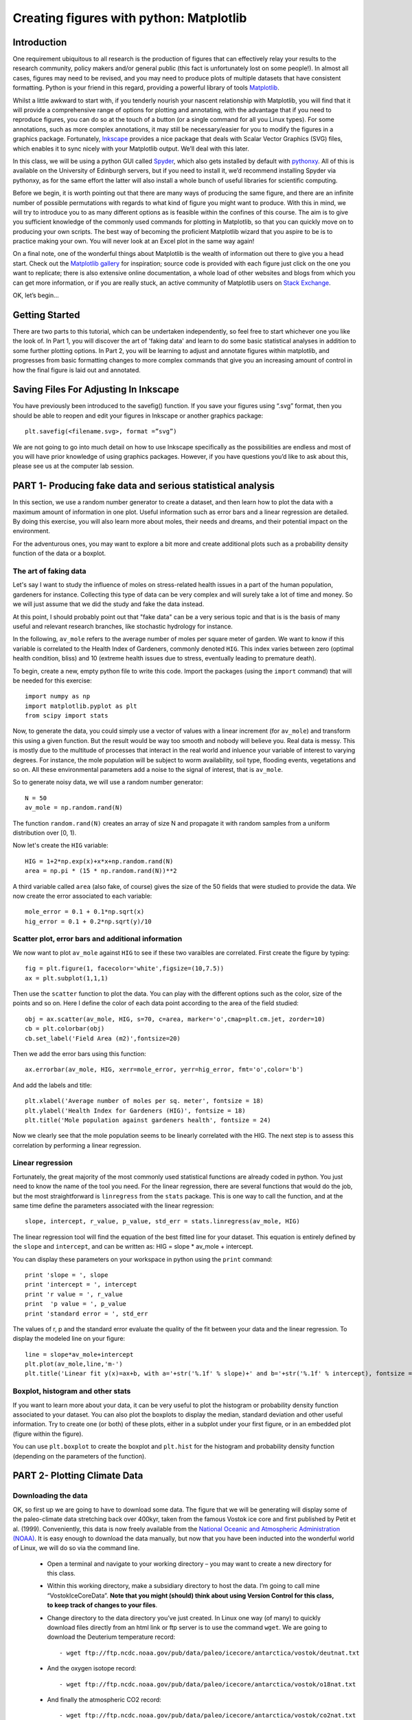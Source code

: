 ==============================================
Creating figures with python: Matplotlib
==============================================

Introduction
======================================

One requirement ubiquitous to all research is the production of figures that can effectively relay your results to the research community, policy makers and/or general public (this fact is unfortunately lost on some people!).  In almost all cases, figures may need to be revised, and you may need to produce plots of multiple datasets that have consistent formatting.  Python is your friend in this regard, providing a powerful library of tools `Matplotlib <http://matplotlib.org/>`_.

Whilst a little awkward to start with, if you tenderly nourish your nascent relationship with Matplotlib, you will find that it will provide a comprehensive range of options for plotting and annotating, with the advantage that if you need to reproduce figures, you can do so at the touch of a button (or a single command for all you Linux types).  For some annotations, such as more complex annotations, it may still be necessary/easier for you to modify the figures in a graphics package.  Fortunately, `Inkscape <https://inkscape.org/en/>`_ provides a nice package that deals with Scalar Vector Graphics (SVG) files, which enables it to sync nicely with your Matplotlib output.  We’ll deal with this later.

In this class, we will be using a python GUI called `Spyder <https://code.google.com/p/spyderlib/>`_, which also gets installed by default with `pythonxy <https://code.google.com/p/pythonxy/>`_.  All of this is available on the University of Edinburgh servers, but if you need to install it, we’d recommend installing Spyder via pythonxy, as for the same effort the latter will also install a whole bunch of useful libraries for scientific computing.

Before we begin, it is worth pointing out that there are many ways of producing the same figure, and there are an infinite number of possible permutations with regards to what kind of figure you might want to produce.  With this in mind, we will try to introduce you to as many different options as is feasible within the confines of this course.  The aim is to give you sufficient knowledge of the commonly used commands for plotting in Matplotlib, so that you can quickly move on to producing your own scripts.  The best way of becoming the proficient Matplotlib wizard that you aspire to be is to practice making your own.  You will never look at an Excel plot in the same way again!

On a final note, one of the wonderful things about Matplotlib is the wealth of information out there to give you a head start.  Check out the `Matplotlib gallery <http://matplotlib.org/gallery.html>`_ for inspiration; source code is provided with each figure  just click on the one you want to replicate; there is also extensive online documentation, a whole load of other websites and blogs from which you can get more information, or if you are really stuck, an active community of Matplotlib users on `Stack Exchange <http://stackexchange.com/>`_.

OK, let’s begin…

Getting Started
=====================================

There are two parts to this tutorial, which can be undertaken independently, so feel free to start whichever one you like the look of.  In Part 1, you will discover the art of 'faking data' and learn to do some basic statistical analyses in addition to some further plotting options.  In Part 2, you will be learning to adjust and annotate figures within matplotlib, and progresses from basic formatting changes to more complex commands that give you an increasing amount of control in how the final figure is laid out and annotated.


Saving Files For Adjusting In Inkscape
=========================================

You have previously been introduced to the savefig() function.  If you save your figures using “.svg” format, then you should be able to reopen and edit your figures in Inkscape or another graphics package::

	plt.savefig(<filename.svg>, format =”svg”)

We are not going to go into much detail on how to use Inkscape specifically as the possibilities are endless and most of you will have prior knowledge of using graphics packages.  However, if you have questions you’d like to ask about this, please see us at the computer lab session.


PART 1- Producing fake data and serious statistical analysis
================================================================

In this section, we use a random number generator to create a dataset, and then learn how to plot the data with a maximum amount of information in one plot. Useful information such as error bars and a linear regression are detailed. By doing this exercise, you will also learn more about moles, their needs and dreams, and their potential impact on the environment.

For the adventurous ones, you may want to explore a bit more and create additional plots such as a probability density function of the data or a boxplot. 

The art of faking data
------------------------
Let's say I want to study the influence of moles on stress-related health issues in a part of the human population, gardeners for instance. Collecting this type of data can be very complex and will surely take a lot of time and money. So we will just assume that we did the study and fake the data instead. 

At this point, I should probably point out that "fake data" can be a very serious topic and that is is the basis of many useful and relevant research branches, like stochastic hydrology for instance.

In the following, ``av_mole`` refers to the average number of moles per square meter of garden. We want to know if this variable is correlated to the Health Index of Gardeners, commonly denoted ``HIG``. This index varies between zero (optimal health condition, bliss) and 10 (extreme health issues due to stress, eventually leading to premature death). 
 

To begin, create a new, empty python file to write this code. 
Import the packages (using the ``import`` command) that will be needed for this exercise::

     import numpy as np
     import matplotlib.pyplot as plt
     from scipy import stats

Now, to generate the data, you could simply use a vector of values with a linear increment (for ``av_mole``) and transform this using a given function. But the result would be way too smooth and nobody will believe you. Real data is messy. This is mostly due to the multitude of processes that interact in the real world and inluence your variable of interest to varying degrees. For instance, the mole population will be subject to worm availability, soil type, flooding events, vegetations and so on. All these environmental parameters add a noise to the signal of interest, that is ``av_mole``. 

So to generate noisy data, we will use a random number generator::

     N = 50
     av_mole = np.random.rand(N)

The function ``random.rand(N)`` creates an array of size N and propagate it with random samples from a uniform distribution over [0, 1).

Now let's create the ``HIG`` variable::

      HIG = 1+2*np.exp(x)+x*x+np.random.rand(N)
      area = np.pi * (15 * np.random.rand(N))**2     

A third variable called ``area`` (also fake, of course) gives the size of the 50 fields that were studied to provide the data. We now create the error associated to each variable::

      mole_error = 0.1 + 0.1*np.sqrt(x)
      hig_error = 0.1 + 0.2*np.sqrt(y)/10


Scatter plot, error bars and additional information
-----------------------------------------------------
We now want to plot ``av_mole`` against ``HIG`` to see if these two varaibles are correlated. 
First create the figure by typing::

      fig = plt.figure(1, facecolor='white',figsize=(10,7.5))    
      ax = plt.subplot(1,1,1)

Then use the ``scatter`` function to plot the data. You can play with the different options such as the color, size of the points and so on. Here I define the color of each data point according to the area of the field studied::

      obj = ax.scatter(av_mole, HIG, s=70, c=area, marker='o',cmap=plt.cm.jet, zorder=10)
      cb = plt.colorbar(obj)
      cb.set_label('Field Area (m2)',fontsize=20)

Then we add the error bars using this function::

      ax.errorbar(av_mole, HIG, xerr=mole_error, yerr=hig_error, fmt='o',color='b')   

And add the labels and title::

      plt.xlabel('Average number of moles per sq. meter', fontsize = 18)
      plt.ylabel('Health Index for Gardeners (HIG)', fontsize = 18)
      plt.title('Mole population against gardeners health', fontsize = 24)  


Now we clearly see that the mole population seems to be linearly correlated with the HIG. The next step is to assess this correlation by performing a linear regression. 


Linear regression
--------------------
Fortunately, the great majority of the most commonly used statistical functions are already coded in python. You just need to know the name of the tool you need. For the linear regression, there are several functions that would do the job, but the most straightforward is ``linregress`` from the ``stats`` package. This is one way to call the function, and at the same time define the parameters associated with the linear regression::

      slope, intercept, r_value, p_value, std_err = stats.linregress(av_mole, HIG)

The linear regression tool will find the equation of the best fitted line for your dataset. This equation is entirely defined by the ``slope`` and ``intercept``, and can be written as: HIG = slope * av_mole + intercept.

You can display these parameters on your workspace in python using the ``print`` command::

      print 'slope = ', slope
      print 'intercept = ', intercept
      print 'r value = ', r_value
      print  'p value = ', p_value
      print 'standard error = ', std_err

The values of r, p and the standard error evaluate the quality of the fit between your data and the linear regression. To display the modeled line on your figure::
 
      line = slope*av_mole+intercept
      plt.plot(av_mole,line,'m-')
      plt.title('Linear fit y(x)=ax+b, with a='+str('%.1f' % slope)+' and b='+str('%.1f' % intercept), fontsize = 24) 


Boxplot, histogram and other stats
------------------------------------
If you want to learn more about your data, it can be very useful to plot the histogram or probability density function associated to your dataset. You can also plot the boxplots to display the median, standard deviation and other useful information.
Try to create one (or both) of these plots, either in a subplot under your first figure, or in an embedded plot (figure within the figure). 
 
You can use ``plt.boxplot`` to create the boxplot and ``plt.hist`` for the histogram and probability density function (depending on the parameters of the function). 




PART 2- Plotting Climate Data
=====================================

Downloading the data
---------------------

OK, so first up we are going to have to download some data.  The figure that we will be generating will display some of the paleo-climate data stretching back over 400kyr, taken from the famous Vostok ice core and first published by Petit et al. (1999).  Conveniently, this data is now freely available from the `National Oceanic and Atmospheric Administration (NOAA) <http://www.ncdc.noaa.gov/>`_.  It is easy enough to download the data manually, but now that you have been inducted into the wonderful world of Linux, we will do so via the command line.

    * Open a terminal and navigate to your working directory – you may want to create a new directory for this class.

    * Within this working directory, make a subsidiary directory to host the data. I’m going to call mine “VostokIceCoreData”. **Note that you might (should) think about using Version Control for this class, to keep track of changes to your files**.

    * Change directory to the data directory you’ve just created.  In Linux one way (of many) to quickly download files directly from an html link or ftp server is to use the command ``wget``.  We are going to download the Deuterium temperature record::

        - wget ftp://ftp.ncdc.noaa.gov/pub/data/paleo/icecore/antarctica/vostok/deutnat.txt

    * And the oxygen isotope record::

        - wget ftp://ftp.ncdc.noaa.gov/pub/data/paleo/icecore/antarctica/vostok/o18nat.txt

    * And finally the atmospheric CO2 record::

        - wget ftp://ftp.ncdc.noaa.gov/pub/data/paleo/icecore/antarctica/vostok/co2nat.txt

    * The deutnat.txt file has a bunch of information at the start.  For simplicity, it is easiest just to delete this extra information, so that the text file contains only the data columns with the column headers.

    * To get you started we’ve written a starting script that already has functions to read in these data files and produce a basic plot of the data.  Note that there are many ways of doing this, so the way we have scripted these may be different to the way that you/others do so.  If you have a niftier way of doing it then that is great!  Let’s download this script now from my GitHub repository::

	- git clone https://DTMilodowski@bitbucket.org/DTMilodowski/numerical-modelling-and-data-management.git .

The next step is to make some plots.  There are two parts to this: the first will be to plot the ice core data you have just downloaded; the second will be to plot data that you will yourself create alongside some common statistical procedures…


Basic plot
--------------------

Make sure that the data is in the same directory as the plotting script you’ve just downloaded.  Open up Spyder and load the plotting script.  Hit “F5” or click the select “Run” on the drop-down menu and then select the “Run” button.  It should now produce a nice enough looking graph – adequate you might think – but definitely possible to improve on before sharing with the wider world.
Before moving on, make sure that you understand what is going on in each line of the code!


Making this look better
------------------------

Setting axis limits
~~~~~~~~~~~~~~~~~~~~~~~~~~~~~~~~~~~~~~~~~~~~~~~~~~~~~~~~~~~~~~

First up, we can clip the axes so that they are fitted to the data, removing the whitespace at the right hand side of the plots.  This is easy to do – for each axis instance (e.g. ``ax1``, ``ax2`` … etc.) possible commands are ``set_xlim(<min>,<max>)``, or ``set_xlim(xmin=<value>)`` and ``set_xlim(xmax=<value>)`` for to set one limit only.  ``set_ylim()`` gives you the equivalent functionality for the y axis.  For each of the subplots, use the command::

	ax1.set_xlim(0,420)

You will need to update ``ax1`` for each subplot.

Grids
~~~~~~~~~~~~~~~~~~~~~~~~~~~~~~~~~~~~~~~~~~~~~~~~~~~~~~~~~~~~~~

Another quick improvement might be to add a grid to the plots to help improve the visualisation.  This is pretty easy once you know the command.  For each axis::

	ax1.grid(True)

Tick Markers
~~~~~~~~~~~~~~~~~~~~~~~~~~~~~~~~~~~~~~~~~~~~~~~~~~~~~~~~~~~~~~

Some of the tick markers are too close for comfort.  To adjust these, for the subplot axis that you want to change:

    * First decide on the repeat interval for your labels using the MultipleLocator() function.  Note that this is part of the matplotlib.ticker library, which we imported specifying the prefix tk::

	majorLocator = tk.MultipleLocator(0.5)

    * Setting the major divisions is then easy, once you know the command::

	ax4.yaxis.set_major_locator(majorLocator)

Repeat this for any axes you aren’t happy with.

Labelling
~~~~~~~~~~~~~~~~~~~~~~~~~~~~~~~~~~~~~~~~~~~~~~~~~~~~~~~~~~~~~~

It would also be good to label the subplots with a letter, so that you can easily refer to them if you were to write a caption or within the text of a larger document.  You could do this in Inkscape or another graphics package, but it is easy with Matplotlib too.
We are going to use the annotate tool::

	ax1.annotate('a', xy=(0.05,0.9),  xycoords='axes fraction', backgroundcolor='none', horizontalalignment='left',  verticalalignment='top',  fontsize=10) 

This member function applies the label to the axis we designated ``ax1`` (i.e. the first subplot).  The first argument is the label itself, followed by a series of keyword arguments (``kwargs``).  The first is the xy coordinate, followed by a specification of what these coordinates refer to; in this instance the fraction of the x and y axes respectively.  We then specify the background colour, alignment and font size.  These latter four arguments are optional, and would be replaced by default values if you missed them out.
Try adding labels the rest of the subplots.  Experiment with varying the location etc. until you are happy with the results.


Making this look good
-----------------------

The above commands will help improve the quality of your figure, but there are still some significant improvements that can be made.  

Layout Configuration
~~~~~~~~~~~~~~~~~~~~~~~~~~~~~~~~~~~~~~~~~~~~~~~~~~~~~~~~~~~~~~

As the subplots have identical x axes, we can be more efficient with our space if we stack the subplots together and only label the lowermost axis.  To do this there are three steps.

    * First, make an object that contains a reference to each of the tick labels that we want to remove::
	
	xticklabels = ax1.get_xticklabels()+ax2.get_xticklabels()+ax3.get_xticklabels()

    * Next turn these off::

	plt.setp(xticklabels, visible=False)

    * Finally we can use the subplots_adjust() function to reduce the spacing of the subplots::

	plt.subplots_adjust(hspace=0.001)


For some reason we can’t set hspace to 0, hence I have chosen an arbitrarily small number.  Note that using other kwargs here we could change the column spacing (cspace) or the margins.  Ask google for more details if you want to do this.

Switching sides
~~~~~~~~~~~~~~~~~~~~~~~~~~~~~~~~~~~~~~~~~~~~~~~~~~~~~~~~~~~~~~

Now we have stacked the subplots, we have issues with overlapping labels.  This is easily fixed by alternating the axes labels between the left and right hand sides.  To label the second subplot axis on the right hand side rather than the left, use the commands::

	ax2.yaxis.tick_right()
	ax2.yaxis.set_label_position("right")

If we so desired, a similar set of commands could be easily be used for labelling the x axis using the top or bottom axes.

Repeat this for the fourth subplot.

We now have a pretty decent figure, which you might well be happy sharing.  Note that many of these alterations could have been done in Inkscape.  This would almost definitely have been faster in the first iteration.  However, as soon as you need to reproduce anything, the advantages of automating this should hopefully be obvious.


Now let’s zoom into the last Glacial-Interglacial cycle
----------------------------------------------------------

Now we are going to add another subplot to the figure, except this time, we are going to use a subplot that has different dimensions to the previous ones.   Specifically we are going to make a final subplot, in which both the temperature and CO2 data, spanning 130ka-present, are plotted on the same set of axes.  We’ll also include a legend for good measure.

Adding a new subplot with a different size – layout control with the subplot2grid function
~~~~~~~~~~~~~~~~~~~~~~~~~~~~~~~~~~~~~~~~~~~~~~~~~~~~~~~~~~~~~~~~~~~~~~~~~~~~~~~~~~~~~~~~~~~~~~

subplot2grid is the new way in which we are going to define the subplots.   It is similar in functionality to the previous subplot, except that we declare a grid of cells, and then tell matplotlib which cells should be used for each subplot.  This gives us more flexibility in terms of the figure layout.   `I’d suggest scanning this page to get a better idea <http://matplotlib.org/users/gridspec.html>`_.

Now I reckon that in my ideal figure, the above subplots should fit into the upper two thirds of the page.  As a result, we should change the subplot declarations, so that rather than::

	ax1 = plt.subplot(411)

We have::

	ax1 = plt.subplot2grid((6,4),(0,0),colspan=4)

Here, our reference grid has 6 rows and 4 columns.  Each plot fills one row (default) and four columns.  The following subplot axis can then be declared as::
	
	ax2 = plt.subplot2grid((6,4),(1,0),colspan=4)

It now fills the second row (remember that python is 0 indexing)

Try adding the third and fourth rows; plot the results to get an idea for what is going on.

To plot the most recent glacial cycle, I’d like to use a figure that has different dimensions.  Specifically, I want it only to take up three quarters of the total figure width, so that I have space to the side to add a legend.  I also want it to be a bit taller, occupying 5/8ths of the height of the page. I am going to define a new grid with eight rows, rather than six, which we used before.  I guess it would be best to have consistent grid dimensions for everything, but I am feeling lazy at this point. (Note that because of this slight shortcut we can no longer use the ``tight_layout()`` function, so make sure you remove it!)

The subplot declaration looks like this::
	
	ax5 = plt.subplot2grid((8,4),(6,0),colspan=3,rowspan=3)

Run the program again to see where this new axis plots.

Now we will plot the temperature data for 130ka-present::

	ax5.plot(ice_age_deut[ice_age_deut<130000]/1000,deltaTS[ice_age_deut<130000], '-', color="blue", linewidth=1, label=u'$\Delta TS$')

Note that we are using **conditional indexing** here to plot only the data for which the corresponding ice age is < 130ka.  Now you can add axis labels and label the subplot as we did earlier.  Note that we include a label here as the final ``kwarg`` in the list.  This is necessary for producing the legend.

Plotting dual axes
~~~~~~~~~~~~~~~~~~~~~~~~~~~~~~~~~~~~~~~~~~~~~~~~~~~~~~~~~~~~~~

We also want to plot the CO2 data on the same set of axes.  This can be done as follows: rather than making a new subplot, we can use the ``twinx()`` function::

	ax6 = ax5.twinx()

This will now plot ``ax6`` in the same subplot frame as ``ax5``, sharing the x axis, but the y axis for each will be on opposing sides.  Other examples where this is useful are climate data (precipitation and temperature) and discharge records (precipitation/discharge) to name but a couple.

We can now easily plot the CO2 data, again using conditional indexing::

	ax6.plot(ice_age_CO2[ice_age_CO2<130000]/1000,CO2[ice_age_CO2<130000], ':', color="green", linewidth=2, label='$CO_2$')

All that remains is for you to label the axes, adjust the tick locations, set the limits of the x axis and label the subplot and you are almost there.

I find that the following y-limits are pretty good::

	ax6.set_ylim(ymin=150,ymax=300)
	ax5.set_ylim(ymin=-10,ymax=10)

Legends for multiple axes
~~~~~~~~~~~~~~~~~~~~~~~~~~~~~~~~~~~~~~~~~~~~~~~~~~~~~~~~~~~~~~

One of the last things is to add a legend for this last subplot.  Legends are a little fiddly in matplotlib, especially if you want to make a single legend to cover the lines produced in multiple axes.
Firstly we need to make a couple of adjustments to some earlier code, so that we now give the lines we’d like included in the legend a specific name i.e.::

	line1 = ax5.plot(ice_age_deut[ice_age_deut<130000]/1000,deltaTS[ice_age_deut<130000], '-', color="blue", linewidth=1, label=u'$\Delta TS$')

and::

	line2 = ax6.plot(ice_age_CO2[ice_age_CO2<130000]/1000,CO2[ice_age_CO2<130000], ':', color="green", linewidth=2, label='$CO_2$')

The legend can then be constructed in ax5 with the following three lines of code::

	lines_for_legend=line1+line2
	labels=[l.get_label() for l in lines_for_legend]
	ax5.legend(lines_for_legend,labels,bbox_to_anchor=(1.36,0.66))

VERY nearly finished!  We can do better though!

Annotations – making this look awesome!
--------------------------------------------

You might decide to make any further adjustments and annotations manually in Inkscape or another graphics package.  This is fine, and depending on your purposes might actually be better/more efficient, especially if you are going to need to do extensive and complex annotations, as it gets progressively more fiddly to do this in matplotlib.  However, I list below a few examples highlighting some of the tools that matplotlib provides for making your figures shine.

Highlighting a period of interest
~~~~~~~~~~~~~~~~~~~~~~~~~~~~~~~~~~~~~~~~~~~~~~~~~~~~~~~~~~~~~~

The last glacial lasted from ~115ka to ~12ka.  Let’s make the final subplot more exciting by shading this time period a nice, icy cyan colour::

	ax5.axvspan(12, 115, alpha = 0.2, color='cyan')

The ``axvspan()`` function above shades a region between two specified limits on the x axis.  The alpha argument specifies the level of opacity (0=transparent, 1=opaque).

Also, it might be helpful to show on subplot (a) exactly which time period is covered in the final subplot we’ve just created.  We can use the same function to do this::

	ax1.axvspan(0, 130, ymin=0, ymax=0.2, color = '0.0',alpha=0.7)

This time I have added a ``ymin`` and ``ymax`` to restrict the shading to the lowermost 20% of the figure.  Note that the y limits in the axvspan() function must be in terms of axis fraction.
A similar function - ``axhspan()`` – can be used to produce horizontally delimited shaded regions

Written annotations and arrows
~~~~~~~~~~~~~~~~~~~~~~~~~~~~~~~~~~~~~~~~~~~~~~~~~~~~~~~~~~~~~~

We can also annotate the plots.  First up, it would be useful to right an annotation into the shaded region in ``ax1`` to refer the reader to the final subplot, which has the zoomed in data::

	ax1.annotate('Panel (e)', xy=(65,-9), xycoords='data', color='white', horizontalalignment='center',  verticalalignment='center',  fontsize=10) 

Unlike the subplot labels, I am using the data coordinates to position the text in this case.  The choice of ``data`` vs. ``axes fraction`` is often pretty arbitrary and will depend on the purpose of the annotation.

Finally, on the final subplot, I’d like to put an arrow marking the location of the LGM at ~26.5ka.  The annotation is identical to before, except that (i) the first ``xy`` coordinates refer to the end points of the arrow, (ii) the text positioning is now given be ``xytext`` and we have to add some info determining the arrow characteristics.  I’m not going to go into the details of these.  The best way of getting a feel for this is experimentation if you need to use this level of annotation::

	ax5.annotate('Last Glacial Maximum', xy=(26.5, -7), xycoords='data', xytext=(0.5, 0.7), textcoords='axes fraction', horizontalalignment='right', verticalalignment='top', fontsize = 10, arrowprops=dict(arrowstyle="fancy", facecolor="gold", edgecolor="black", linewidth=0.25, shrinkB=4, connectionstyle="arc3,rad=0.1",))

Filling between two lines using fill_between
~~~~~~~~~~~~~~~~~~~~~~~~~~~~~~~~~~~~~~~~~~~~~~~~~~~~~~~~~~~~~~

The very last thing that I am going to take you through is an introduction to the ``fill_between()`` function.  This essentially enables you to shade between two regions.  For example, you might wish to shade the region bounding the uncertainty in your model output.  In this case, I am going to shade between the x axis and the relative temperature change shown in subplot (a).
Specifically areas that are negative (colder than present) will be shaded beneath the x axis, and coloured blue; areas that are positive (warmer than present) will be shaded red.  We need two lines of code::

	ax1.fill_between(ice_age_deut/1000, 0, deltaTS, where=deltaTS<=0, color="blue", alpha = 0.5) 
	ax1.fill_between(ice_age_deut/1000, 0, deltaTS, where=deltaTS>0, color="red", alpha = 0.5)

Essentially I am filling along the x axis (first argument), between 0 and the line deltaTS, for regions where deltaTS meets the given criteria.  A bit fiddly, but the results are good!
Well done for making it this far!





